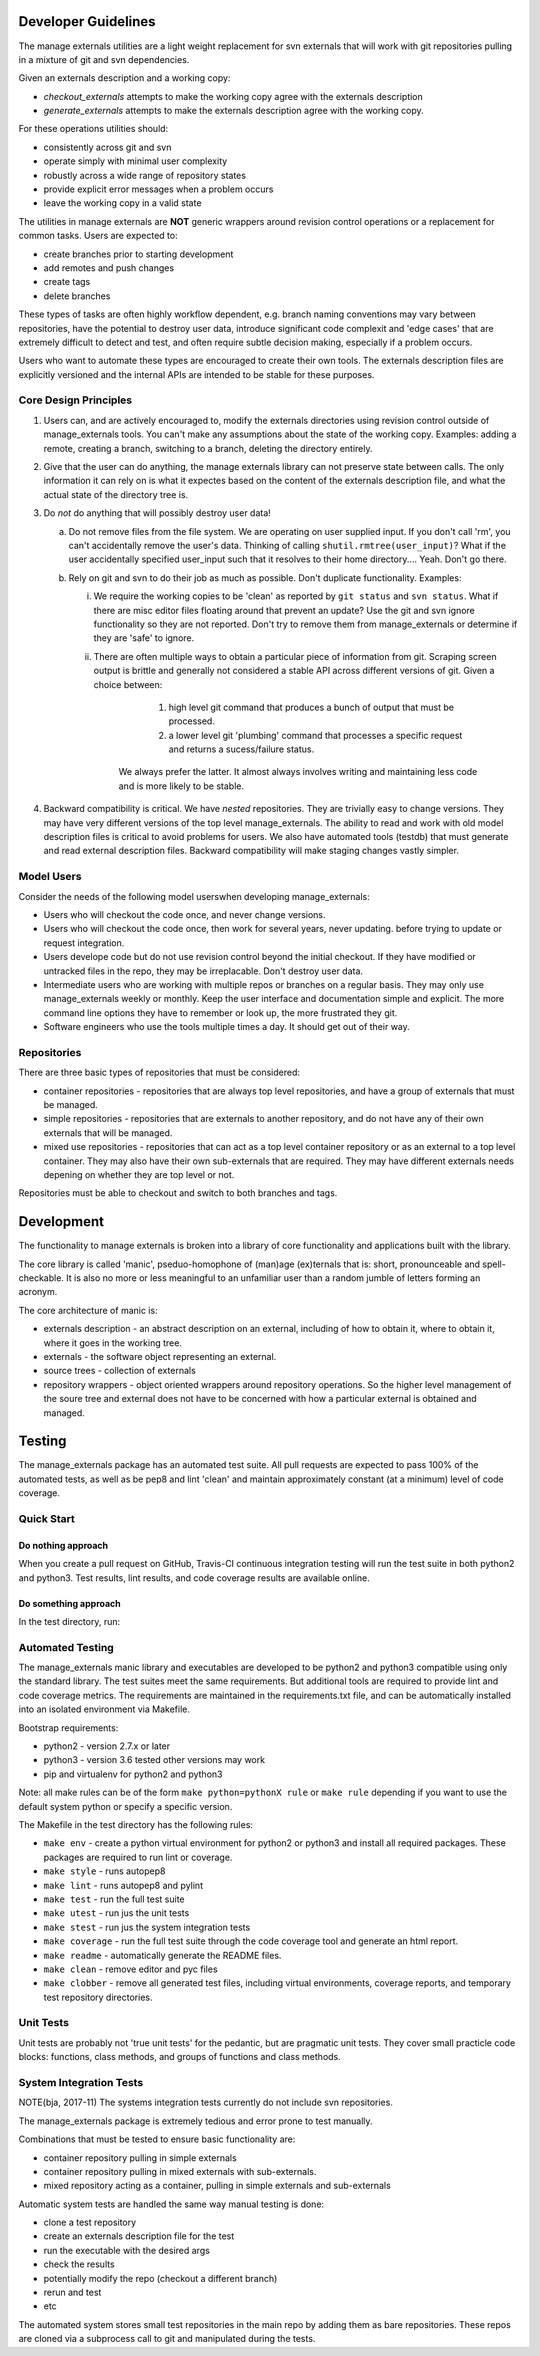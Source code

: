 Developer Guidelines
====================

The manage externals utilities are a light weight replacement for svn
externals that will work with git repositories pulling in a mixture of
git and svn dependencies.

Given an externals description and a working copy:

* *checkout_externals* attempts to make the working copy agree with the
  externals description

* *generate_externals* attempts to make the externals description agree
  with the working copy.

For these operations utilities should:

* consistently across git and svn

* operate simply with minimal user complexity

* robustly across a wide range of repository states

* provide explicit error messages when a problem occurs

* leave the working copy in a valid state
  
The utilities in manage externals are **NOT** generic wrappers around
revision control operations or a replacement for common tasks. Users
are expected to:

* create branches prior to starting development
  
* add remotes and push changes

* create tags
  
* delete branches

These types of tasks are often highly workflow dependent, e.g. branch
naming conventions may vary between repositories, have the potential
to destroy user data, introduce significant code complexit and 'edge
cases' that are extremely difficult to detect and test, and often
require subtle decision making, especially if a problem occurs.

Users who want to automate these types are encouraged to create their
own tools. The externals description files are explicitly versioned
and the internal APIs are intended to be stable for these purposes.

Core Design Principles
-----------------------

1. Users can, and are actively encouraged to, modify the externals
   directories using revision control outside of manage_externals
   tools. You can't make any assumptions about the state of the
   working copy. Examples: adding a remote, creating a branch,
   switching to a branch, deleting the directory entirely.
      
2. Give that the user can do anything, the manage externals library
   can not preserve state between calls. The only information it can
   rely on is what it expectes based on the content of the externals
   description file, and what the actual state of the directory tree
   is.

3. Do *not* do anything that will possibly destroy user data!

   a. Do not remove files from the file system. We are operating on
      user supplied input. If you don't call 'rm', you can't
      accidentally remove the user's data. Thinking of calling
      ``shutil.rmtree(user_input)``? What if the user accidentally
      specified user_input such that it resolves to their home
      directory.... Yeah. Don't go there.

   b. Rely on git and svn to do their job as much as possible. Don't
      duplicate functionality. Examples:

      i. We require the working copies to be 'clean' as reported by
         ``git status`` and ``svn status``. What if there are misc
         editor files floating around that prevent an update? Use the
         git and svn ignore functionality so they are not
         reported. Don't try to remove them from manage_externals or
         determine if they are 'safe' to ignore.

      ii. There are often multiple ways to obtain a particular piece
          of information from git. Scraping screen output is brittle
          and generally not considered a stable API across different
          versions of git. Given a choice between:
          
            1. high level git command that produces a bunch of output
               that must be processed.

            2. a lower level git 'plumbing' command that processes a
               specific request and returns a sucess/failure status.

           We always prefer the latter. It almost always involves
           writing and maintaining less code and is more likely to be
           stable.


4. Backward compatibility is critical. We have *nested*
   repositories. They are trivially easy to change versions. They may
   have very different versions of the top level manage_externals. The
   ability to read and work with old model description files is
   critical to avoid problems for users. We also have automated tools
   (testdb) that must generate and read external description
   files. Backward compatibility will make staging changes vastly
   simpler.
   
Model Users
-----------

Consider the needs of the following model userswhen developing manage_externals:

* Users who will checkout the code once, and never change versions.

* Users who will checkout the code once, then work for several years,
  never updating. before trying to update or request integration.

* Users develope code but do not use revision control beyond the
  initial checkout. If they have modified or untracked files in the
  repo, they may be irreplacable. Don't destroy user data.

* Intermediate users who are working with multiple repos or branches
  on a regular basis. They may only use manage_externals weekly or
  monthly. Keep the user interface and documentation simple and
  explicit. The more command line options they have to remember or
  look up, the more frustrated they git.
  
* Software engineers who use the tools multiple times a day. It should
  get out of their way.

Repositories
------------

There are three basic types of repositories that must be considered:

* container repositories - repositories that are always top level
  repositories, and have a group of externals that must be managed.

* simple repositories - repositories that are externals to another
  repository, and do not have any of their own externals that will be
  managed.

* mixed use repositories - repositories that can act as a top level
  container repository or as an external to a top level
  container. They may also have their own sub-externals that are
  required. They may have different externals needs depening on
  whether they are top level or not.

Repositories must be able to checkout and switch to both branches and
tags.

Development
===========

The functionality to manage externals is broken into a library of core
functionality and applications built with the library.

The core library is called 'manic', pseduo-homophone of (man)age
(ex)ternals that is: short, pronounceable and spell-checkable. It is
also no more or less meaningful to an unfamiliar user than a random
jumble of letters forming an acronym.

The core architecture of manic is:

* externals description - an abstract description on an external,
  including of how to obtain it, where to obtain it, where it goes in
  the working tree.

* externals - the software object representing an external.
  
* source trees - collection of externals
  
* repository wrappers - object oriented wrappers around repository
  operations. So the higher level management of the soure tree and
  external does not have to be concerned with how a particular
  external is obtained and managed.
  
Testing
=======

The manage_externals package has an automated test suite. All pull
requests are expected to pass 100% of the automated tests, as well as
be pep8 and lint 'clean' and maintain approximately constant (at a
minimum) level of code coverage.

Quick Start
-----------

Do nothing approach
~~~~~~~~~~~~~~~~~~~

When you create a pull request on GitHub, Travis-CI continuous
integration testing will run the test suite in both python2 and
python3. Test results, lint results, and code coverage results are
available online.

Do something approach
~~~~~~~~~~~~~~~~~~~~~

In the test directory, run:

.. code_block:: shell

    make env
    make lint
    make test
    make coverage

 
Automated Testing
-----------------

The manage_externals manic library and executables are developed to be
python2 and python3 compatible using only the standard library. The
test suites meet the same requirements. But additional tools are
required to provide lint and code coverage metrics. The requirements
are maintained in the requirements.txt file, and can be automatically
installed into an isolated environment via Makefile.

Bootstrap requirements:

* python2 - version 2.7.x or later

* python3 - version 3.6 tested other versions may work

* pip and virtualenv for python2 and python3

Note: all make rules can be of the form ``make python=pythonX rule``
or ``make rule`` depending if you want to use the default system
python or specify a specific version.

The Makefile in the test directory has the following rules:

* ``make env`` - create a python virtual environment
  for python2 or python3 and install all required packages. These
  packages are required to run lint or coverage.

* ``make style`` - runs autopep8

* ``make lint`` - runs autopep8 and pylint

* ``make test`` - run the full test suite

* ``make utest`` - run jus the unit tests

* ``make stest`` - run jus the system integration tests

* ``make coverage`` - run the full test suite through the code
  coverage tool and generate an html report.

* ``make readme`` - automatically generate the README files.

* ``make clean`` - remove editor and pyc files

* ``make clobber`` - remove all generated test files, including
  virtual environments, coverage reports, and temporary test
  repository directories.

Unit Tests
----------

Unit tests are probably not 'true unit tests' for the pedantic, but
are pragmatic unit tests. They cover small practicle code blocks:
functions, class methods, and groups of functions and class methods.

System Integration Tests
------------------------

NOTE(bja, 2017-11) The systems integration tests currently do not include svn repositories.

The manage_externals package is extremely tedious and error prone to test manually.

Combinations that must be tested to ensure basic functionality are:

* container repository pulling in simple externals

* container repository pulling in mixed externals with sub-externals.

* mixed repository acting as a container, pulling in simple externals and sub-externals

Automatic system tests are handled the same way manual testing is done:

* clone a test repository

* create an externals description file for the test

* run the executable with the desired args

* check the results

* potentially modify the repo (checkout a different branch)

* rerun and test

* etc

The automated system stores small test repositories in the main repo
by adding them as bare repositories. These repos are cloned via a
subprocess call to git and manipulated during the tests. 
